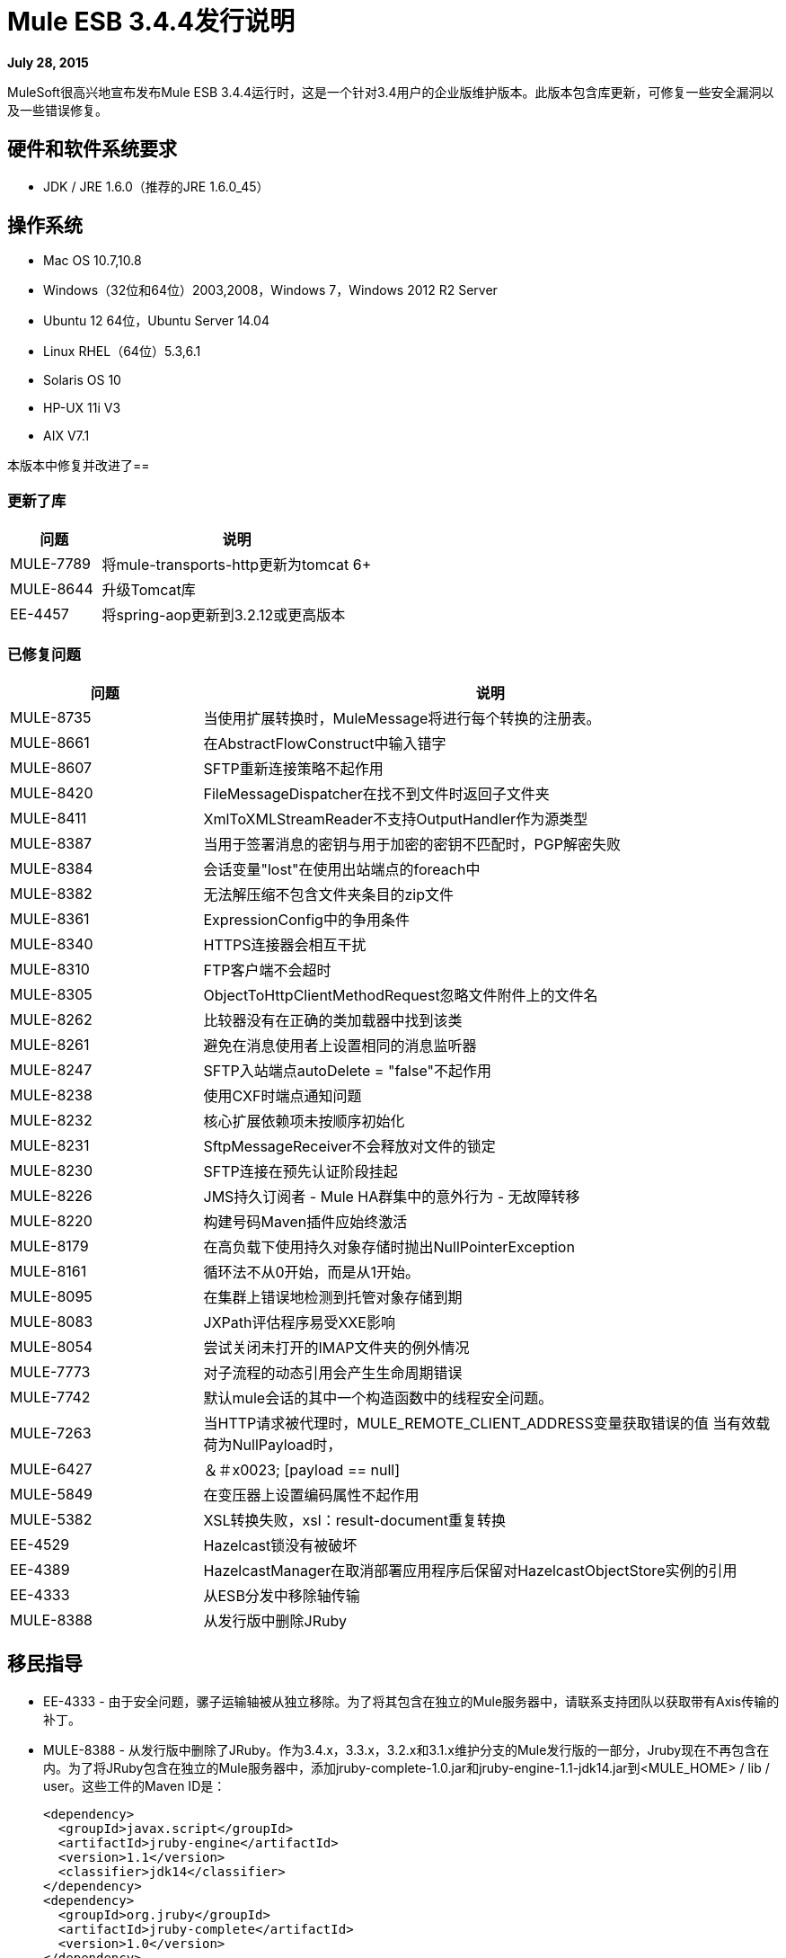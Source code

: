 =  Mule ESB 3.4.4发行说明

*July 28, 2015*

MuleSoft很高兴地宣布发布Mule ESB 3.4.4运行时，这是一个针对3.4用户的企业版维护版本。此版本包含库更新，可修复一些安全漏洞以及一些错误修复。

== 硬件和软件系统要求

*  JDK / JRE 1.6.0（推荐的JRE 1.6.0_45）

== 操作系统

*  Mac OS 10.7,10.8
*  Windows（32位和64位）2003,2008，Windows 7，Windows 2012 R2 Server
*  Ubuntu 12 64位，Ubuntu Server 14.04
*  Linux RHEL（64位）5.3,6.1
*  Solaris OS 10
*  HP-UX 11i V3
*  AIX V7.1

本版本中修复并改进了== 

=== 更新了库

[%header,cols="25a,75a"]
|===
|问题 |说明
| MULE-7789 |将mule-transports-http更新为tomcat 6+
| MULE-8644 |升级Tomcat库
| EE-4457 |将spring-aop更新到3.2.12或更高版本
|===

=== 已修复问题

[%header,cols="25a,75a"]
|===
|问题 |说明
| MULE-8735 |当使用扩展转换时，MuleMessage将进行每个转换的注册表。
| MULE-8661 |在AbstractFlowConstruct中输入错字
| MULE-8607 | SFTP重新连接策略不起作用
| MULE-8420 | FileMessageDispatcher在找不到文件时返回子文件夹
| MULE-8411 | XmlToXMLStreamReader不支持OutputHandler作为源类型
| MULE-8387 |当用于签署消息的密钥与用于加密的密钥不匹配时，PGP解密失败
| MULE-8384 |会话变量"lost"在使用出站端点的foreach中
| MULE-8382 |无法解压缩不包含文件夹条目的zip文件
| MULE-8361 | ExpressionConfig中的争用条件
| MULE-8340 | HTTPS连接器会相互干扰
| MULE-8310 | FTP客户端不会超时
| MULE-8305 | ObjectToHttpClientMethodRequest忽略文件附件上的文件名
| MULE-8262 |比较器没有在正确的类加载器中找到该类
| MULE-8261 |避免在消息使用者上设置相同的消息监听器
| MULE-8247 | SFTP入站端点autoDelete = "false"不起作用
| MULE-8238 |使用CXF时端点通知问题
| MULE-8232 |核心扩展依赖项未按顺序初始化
| MULE-8231 | SftpMessageReceiver不会释放对文件的锁定
| MULE-8230 | SFTP连接在预先认证阶段挂起
| MULE-8226 | JMS持久订阅者 -  Mule HA群集中的意外行为 - 无故障转移
| MULE-8220 |构建号码Maven插件应始终激活
| MULE-8179 |在高负载下使用持久对象存储时抛出NullPointerException
| MULE-8161 |循环法不从0开始，而是从1开始。
| MULE-8095 |在集群上错误地检测到托管对象存储到期
| MULE-8083 | JXPath评估程序易受XXE影响
| MULE-8054 |尝试关闭未打开的IMAP文件夹的例外情况
| MULE-7773 |对子流程的动态引用会产生生命周期错误
| MULE-7742 |默认mule会话的其中一个构造函数中的线程安全问题。
| MULE-7263 |当HTTP请求被代理时，MULE_REMOTE_CLIENT_ADDRESS变量获取错误的值
当有效载荷为NullPayload时，| MULE-6427 |＆＃x0023; [payload == null]
| MULE-5849 |在变压器上设置编码属性不起作用
| MULE-5382 | XSL转换失败，xsl：result-document重复转换
| EE-4529 | Hazelcast锁没有被破坏
| EE-4389 | HazelcastManager在取消部署应用程序后保留对HazelcastObjectStore实例的引用
| EE-4333 |从ESB分发中移除轴传输
| MULE-8388 |从发行版中删除JRuby
|===

== 移民指导

*  EE-4333  - 由于安全问题，骡子运输轴被从独立移除。为了将其包含在独立的Mule服务器中，请联系支持团队以获取带有Axis传输的补丁。
*  MULE-8388  - 从发行版中删除了JRuby。作为3.4.x，3.3.x，3.2.x和3.1.x维护分支的Mule发行版的一部分，Jruby现在不再包含在内。为了将JRuby包含在独立的Mule服务器中，添加jruby-complete-1.0.jar和jruby-engine-1.1-jdk14.jar到<MULE_HOME> / lib / user。这些工件的Maven ID是：
+
[source,xml,linenums]
----
<dependency>
  <groupId>javax.script</groupId>
  <artifactId>jruby-engine</artifactId>
  <version>1.1</version>
  <classifier>jdk14</classifier>
</dependency>
<dependency>
  <groupId>org.jruby</groupId>
  <artifactId>jruby-complete</artifactId>
  <version>1.0</version>
</dependency>
----

== 支援






